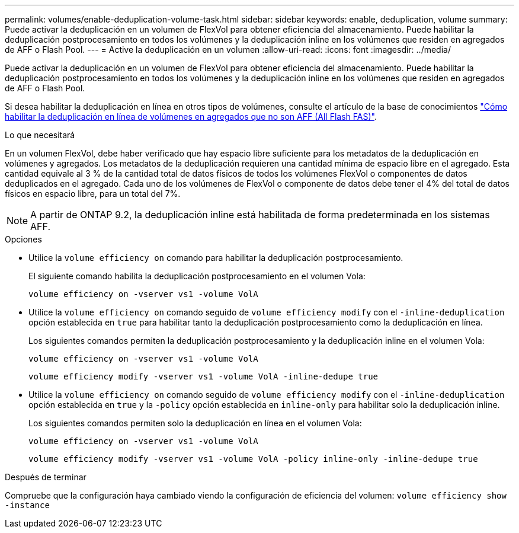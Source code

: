 ---
permalink: volumes/enable-deduplication-volume-task.html 
sidebar: sidebar 
keywords: enable, deduplication, volume 
summary: Puede activar la deduplicación en un volumen de FlexVol para obtener eficiencia del almacenamiento. Puede habilitar la deduplicación postprocesamiento en todos los volúmenes y la deduplicación inline en los volúmenes que residen en agregados de AFF o Flash Pool. 
---
= Active la deduplicación en un volumen
:allow-uri-read: 
:icons: font
:imagesdir: ../media/


[role="lead"]
Puede activar la deduplicación en un volumen de FlexVol para obtener eficiencia del almacenamiento. Puede habilitar la deduplicación postprocesamiento en todos los volúmenes y la deduplicación inline en los volúmenes que residen en agregados de AFF o Flash Pool.

Si desea habilitar la deduplicación en línea en otros tipos de volúmenes, consulte el artículo de la base de conocimientos link:https://kb.netapp.com/Advice_and_Troubleshooting/Data_Storage_Software/ONTAP_OS/How_to_enable_volume_inline_deduplication_on_Non-AFF_(All_Flash_FAS)_aggregates["Cómo habilitar la deduplicación en línea de volúmenes en agregados que no son AFF (All Flash FAS)"^].

.Lo que necesitará
En un volumen FlexVol, debe haber verificado que hay espacio libre suficiente para los metadatos de la deduplicación en volúmenes y agregados. Los metadatos de la deduplicación requieren una cantidad mínima de espacio libre en el agregado. Esta cantidad equivale al 3 % de la cantidad total de datos físicos de todos los volúmenes FlexVol o componentes de datos deduplicados en el agregado. Cada uno de los volúmenes de FlexVol o componente de datos debe tener el 4% del total de datos físicos en espacio libre, para un total del 7%.

[NOTE]
====
A partir de ONTAP 9.2, la deduplicación inline está habilitada de forma predeterminada en los sistemas AFF.

====
.Opciones
* Utilice la `volume efficiency on` comando para habilitar la deduplicación postprocesamiento.
+
El siguiente comando habilita la deduplicación postprocesamiento en el volumen Vola:

+
`volume efficiency on -vserver vs1 -volume VolA`

* Utilice la `volume efficiency on` comando seguido de `volume efficiency modify` con el `-inline-deduplication` opción establecida en `true` para habilitar tanto la deduplicación postprocesamiento como la deduplicación en línea.
+
Los siguientes comandos permiten la deduplicación postprocesamiento y la deduplicación inline en el volumen Vola:

+
`volume efficiency on -vserver vs1 -volume VolA`

+
`volume efficiency modify -vserver vs1 -volume VolA -inline-dedupe true`

* Utilice la `volume efficiency on` comando seguido de `volume efficiency modify` con el `-inline-deduplication` opción establecida en `true` y la `-policy` opción establecida en `inline-only` para habilitar solo la deduplicación inline.
+
Los siguientes comandos permiten solo la deduplicación en línea en el volumen Vola:

+
`volume efficiency on -vserver vs1 -volume VolA`

+
`volume efficiency modify -vserver vs1 -volume VolA -policy inline-only -inline-dedupe true`



.Después de terminar
Compruebe que la configuración haya cambiado viendo la configuración de eficiencia del volumen:
`volume efficiency show -instance`
